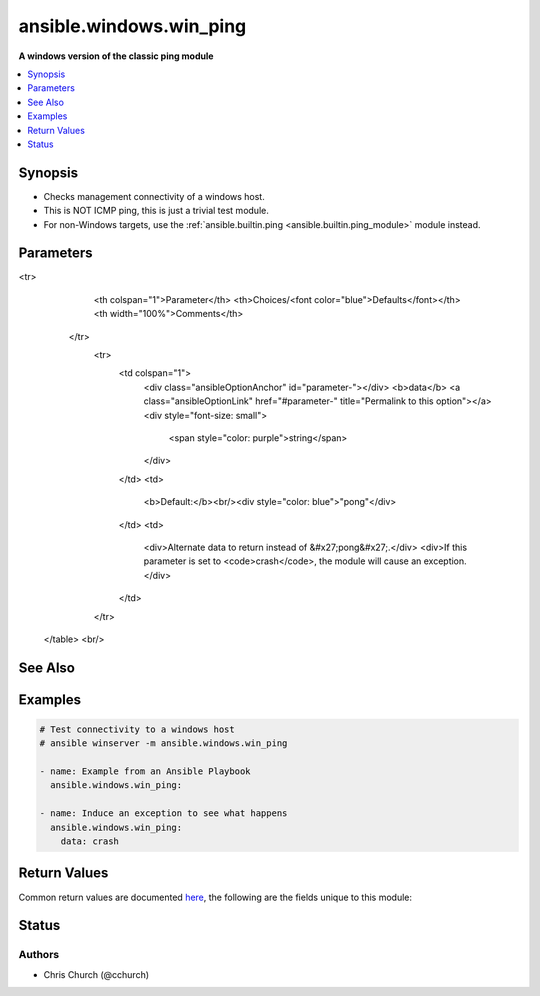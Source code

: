 .. _ansible.windows.win_ping_module:


************************
ansible.windows.win_ping
************************

**A windows version of the classic ping module**



.. contents::
   :local:
   :depth: 1


Synopsis
--------
- Checks management connectivity of a windows host.
- This is NOT ICMP ping, this is just a trivial test module.
- For non-Windows targets, use the :ref:`ansible.builtin.ping <ansible.builtin.ping_module>` module instead.




Parameters
----------

.. raw:: html

    <table  border=0 cellpadding=0 class="documentation-table">
<tr>
            <th colspan="1">Parameter</th>
            <th>Choices/<font color="blue">Defaults</font></th>
            <th width="100%">Comments</th>
        </tr>
            <tr>
                <td colspan="1">
                    <div class="ansibleOptionAnchor" id="parameter-"></div>
                    <b>data</b>
                    <a class="ansibleOptionLink" href="#parameter-" title="Permalink to this option"></a>
                    <div style="font-size: small">
                        <span style="color: purple">string</span>
                    </div>
                </td>
                <td>
                        <b>Default:</b><br/><div style="color: blue">"pong"</div>
                </td>
                <td>
                        <div>Alternate data to return instead of &#x27;pong&#x27;.</div>
                        <div>If this parameter is set to <code>crash</code>, the module will cause an exception.</div>
                </td>
            </tr>
    </table>
    <br/>



See Also
--------

.. seealso::

   :ref:`ansible.builtin.ping_module`
      The official documentation on the **ansible.builtin.ping** module.


Examples
--------

.. code-block:: yaml+jinja

    # Test connectivity to a windows host
    # ansible winserver -m ansible.windows.win_ping

    - name: Example from an Ansible Playbook
      ansible.windows.win_ping:

    - name: Induce an exception to see what happens
      ansible.windows.win_ping:
        data: crash



Return Values
-------------
Common return values are documented `here <https://docs.ansible.com/ansible/latest/reference_appendices/common_return_values.html#common-return-values>`_, the following are the fields unique to this module:

.. raw:: html

    <table border=0 cellpadding=0 class="documentation-table">
        <tr>
            <th colspan="1">Key</th>
            <th>Returned</th>
            <th width="100%">Description</th>
        </tr>
            <tr>
                <td colspan="1">
                    <div class="ansibleOptionAnchor" id="return-"></div>
                    <b>ping</b>
                    <a class="ansibleOptionLink" href="#return-" title="Permalink to this return value"></a>
                    <div style="font-size: small">
                      <span style="color: purple">string</span>
                    </div>
                </td>
                <td>success</td>
                <td>
                            <div>Value provided with the data parameter.</div>
                    <br/>
                        <div style="font-size: smaller"><b>Sample:</b></div>
                        <div style="font-size: smaller; color: blue; word-wrap: break-word; word-break: break-all;">pong</div>
                </td>
            </tr>
    </table>
    <br/><br/>


Status
------


Authors
~~~~~~~

- Chris Church (@cchurch)
